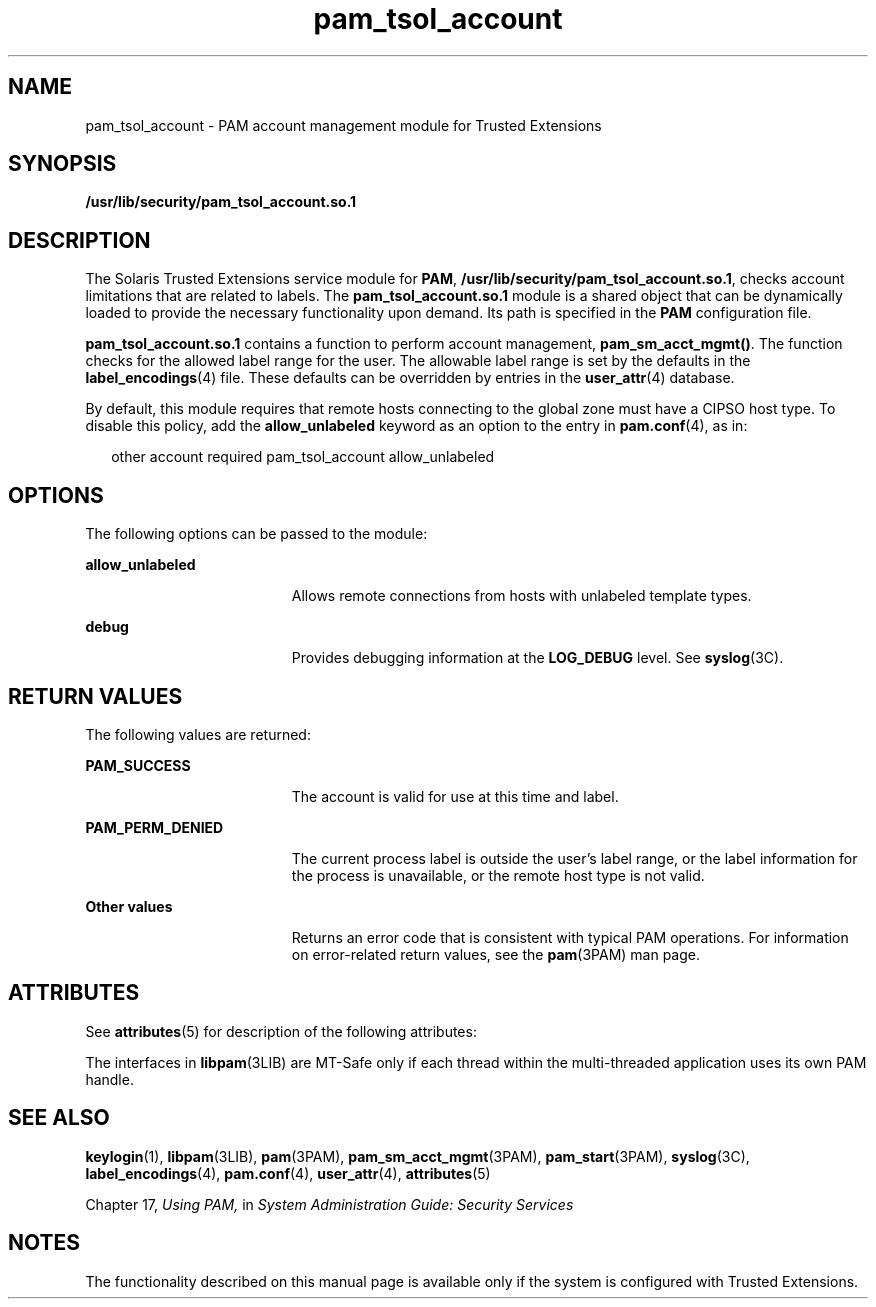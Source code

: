 '\" te
.\" Copyright (c) 2007, Sun Microsystems, Inc. All Rights Reserved.
.\" Copyright (c) 2012-2013, J. Schilling
.\" Copyright (c) 2013, Andreas Roehler
.\" CDDL HEADER START
.\"
.\" The contents of this file are subject to the terms of the
.\" Common Development and Distribution License ("CDDL"), version 1.0.
.\" You may only use this file in accordance with the terms of version
.\" 1.0 of the CDDL.
.\"
.\" A full copy of the text of the CDDL should have accompanied this
.\" source.  A copy of the CDDL is also available via the Internet at
.\" http://www.opensource.org/licenses/cddl1.txt
.\"
.\" When distributing Covered Code, include this CDDL HEADER in each
.\" file and include the License file at usr/src/OPENSOLARIS.LICENSE.
.\" If applicable, add the following below this CDDL HEADER, with the
.\" fields enclosed by brackets "[]" replaced with your own identifying
.\" information: Portions Copyright [yyyy] [name of copyright owner]
.\"
.\" CDDL HEADER END
.TH pam_tsol_account 5 "20 Jul 2007" "SunOS 5.11" "Standards, Environments, and Macros"
.SH NAME
pam_tsol_account \- PAM account management module for Trusted Extensions
.SH SYNOPSIS
.LP
.nf
\fB/usr/lib/security/pam_tsol_account.so.1\fR
.fi

.SH DESCRIPTION
.sp
.LP
The Solaris Trusted Extensions service module for
.BR PAM ,
.BR /usr/lib/security/pam_tsol_account.so.1 ,
checks account limitations
that are related to labels. The
.B pam_tsol_account.so.1
module is a
shared object that can be dynamically loaded to provide the necessary
functionality upon demand. Its path is specified in the
.B PAM
configuration file.
.sp
.LP
.B pam_tsol_account.so.1
contains a function to perform account
management,
.BR pam_sm_acct_mgmt() .
The function checks for the allowed
label range for the user.  The allowable label range is set by the defaults
in the
.BR label_encodings (4)
file. These defaults can be overridden by
entries in the
.BR user_attr (4)
database.
.sp
.LP
By default, this module requires that remote hosts connecting to the
global zone must have a CIPSO host type. To disable this policy, add the
.B allow_unlabeled
keyword as an option to the entry in
.BR pam.conf (4),
as in:
.sp
.in +2
.nf
other  account required    pam_tsol_account allow_unlabeled
.fi
.in -2
.sp

.SH OPTIONS
.sp
.LP
The following options can be passed to the module:
.sp
.ne 2
.mk
.na
.B allow_unlabeled
.ad
.RS 19n
.rt
Allows remote connections from hosts with unlabeled template types.
.RE

.sp
.ne 2
.mk
.na
.B debug
.ad
.RS 19n
.rt
Provides debugging information at the
.B LOG_DEBUG
level. See
.BR syslog (3C).
.RE

.SH RETURN VALUES
.sp
.LP
The following values are returned:
.sp
.ne 2
.mk
.na
.B PAM_SUCCESS
.ad
.RS 19n
.rt
The account is valid for use at this time and label.
.RE

.sp
.ne 2
.mk
.na
.B PAM_PERM_DENIED
.ad
.RS 19n
.rt
The current process label is outside the user's label range, or the label
information for the process is unavailable, or the remote host type is not
valid.
.RE

.sp
.ne 2
.mk
.na
.B Other values
.ad
.RS 19n
.rt
Returns an error code that is consistent with typical PAM operations. For
information on error-related return values, see the
.BR pam (3PAM)
man
page.
.RE

.SH ATTRIBUTES
.sp
.LP
See
.BR attributes (5)
for description of the following attributes:
.sp

.sp
.TS
tab() box;
cw(2.75i) |cw(2.75i)
lw(2.75i) |lw(2.75i)
.
ATTRIBUTE TYPEATTRIBUTE VALUE
_
Interface StabilityCommitted
_
MT LevelMT-Safe with exceptions
.TE

.sp
.LP
The interfaces in
.BR libpam (3LIB)
are MT-Safe only if each thread within
the multi-threaded application uses its own PAM handle.
.SH SEE ALSO
.sp
.LP
.BR keylogin (1),
.BR libpam (3LIB),
.BR pam (3PAM),
.BR pam_sm_acct_mgmt (3PAM),
.BR pam_start (3PAM),
.BR syslog (3C),
.BR label_encodings (4),
.BR pam.conf (4),
.BR user_attr (4),
.BR attributes (5)
.sp
.LP
Chapter 17,
.I "Using PAM,"
in \fISystem Administration Guide: Security Services\fR
.SH NOTES
.sp
.LP
The functionality described on this manual page is available only if the
system is configured with Trusted Extensions.
